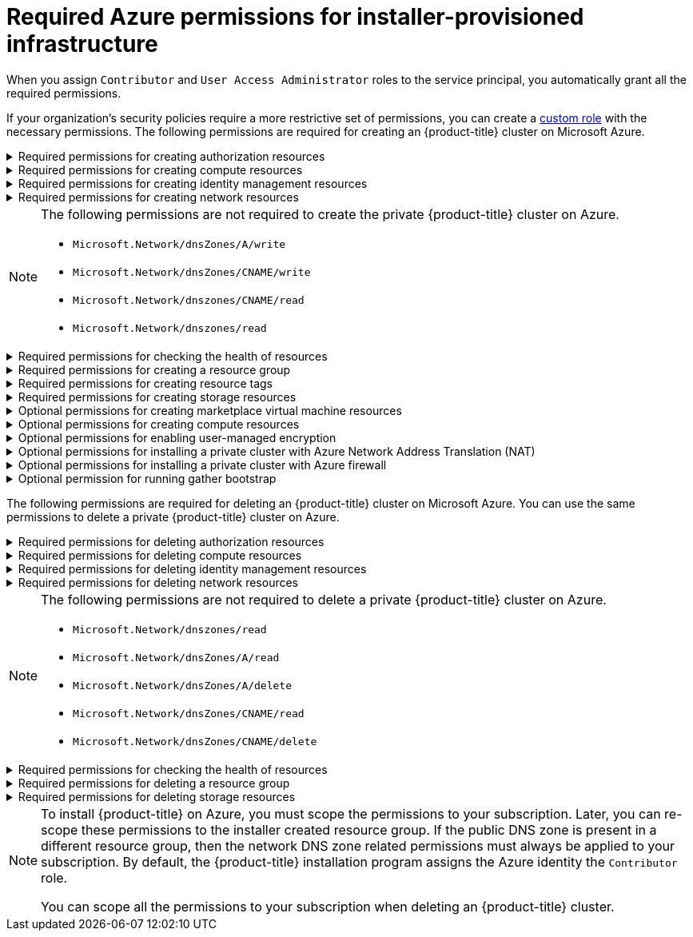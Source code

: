 // Module included in the following assemblies:
//
// * installing/installing_azure/installing-azure-account.adoc

[id="minimum-required-permissions-ipi-azure_{context}"]
= Required Azure permissions for installer-provisioned infrastructure

When you assign `Contributor` and `User Access Administrator` roles to the service principal, you automatically grant all the required permissions.

If your organization's security policies require a more restrictive set of permissions, you can create a link:https://learn.microsoft.com/en-us/azure/role-based-access-control/custom-roles[custom role] with the necessary permissions. The following permissions are required for creating an {product-title} cluster on Microsoft Azure.

.Required permissions for creating authorization resources
[%collapsible]
====
* `Microsoft.Authorization/policies/audit/action`
* `Microsoft.Authorization/policies/auditIfNotExists/action`
* `Microsoft.Authorization/roleAssignments/read`
* `Microsoft.Authorization/roleAssignments/write`
====

.Required permissions for creating compute resources
[%collapsible]
====
* `Microsoft.Compute/availabilitySets/read`
* `Microsoft.Compute/availabilitySets/write`
* `Microsoft.Compute/disks/beginGetAccess/action`
* `Microsoft.Compute/disks/delete`
* `Microsoft.Compute/disks/read`
* `Microsoft.Compute/disks/write`
* `Microsoft.Compute/galleries/images/read`
* `Microsoft.Compute/galleries/images/versions/read`
* `Microsoft.Compute/galleries/images/versions/write`
* `Microsoft.Compute/galleries/images/write`
* `Microsoft.Compute/galleries/read`
* `Microsoft.Compute/galleries/write`
* `Microsoft.Compute/snapshots/read`
* `Microsoft.Compute/snapshots/write`
* `Microsoft.Compute/snapshots/delete`
* `Microsoft.Compute/virtualMachines/delete`
* `Microsoft.Compute/virtualMachines/powerOff/action`
* `Microsoft.Compute/virtualMachines/read`
* `Microsoft.Compute/virtualMachines/write`
====

.Required permissions for creating identity management resources
[%collapsible]
====
* `Microsoft.ManagedIdentity/userAssignedIdentities/assign/action`
* `Microsoft.ManagedIdentity/userAssignedIdentities/read`
* `Microsoft.ManagedIdentity/userAssignedIdentities/write`
====

.Required permissions for creating network resources
[%collapsible]
====
* `Microsoft.Network/dnsZones/A/write`
* `Microsoft.Network/dnsZones/CNAME/write`
* `Microsoft.Network/dnszones/CNAME/read`
* `Microsoft.Network/dnszones/read`
* `Microsoft.Network/loadBalancers/backendAddressPools/join/action`
* `Microsoft.Network/loadBalancers/backendAddressPools/read`
* `Microsoft.Network/loadBalancers/backendAddressPools/write`
* `Microsoft.Network/loadBalancers/read`
* `Microsoft.Network/loadBalancers/write`
* `Microsoft.Network/networkInterfaces/delete`
* `Microsoft.Network/networkInterfaces/join/action`
* `Microsoft.Network/networkInterfaces/read`
* `Microsoft.Network/networkInterfaces/write`
* `Microsoft.Network/networkSecurityGroups/join/action`
* `Microsoft.Network/networkSecurityGroups/read`
* `Microsoft.Network/networkSecurityGroups/securityRules/delete`
* `Microsoft.Network/networkSecurityGroups/securityRules/read`
* `Microsoft.Network/networkSecurityGroups/securityRules/write`
* `Microsoft.Network/networkSecurityGroups/write`
* `Microsoft.Network/privateDnsZones/A/read`
* `Microsoft.Network/privateDnsZones/A/write`
* `Microsoft.Network/privateDnsZones/A/delete`
* `Microsoft.Network/privateDnsZones/SOA/read`
* `Microsoft.Network/privateDnsZones/read`
* `Microsoft.Network/privateDnsZones/virtualNetworkLinks/read`
* `Microsoft.Network/privateDnsZones/virtualNetworkLinks/write`
* `Microsoft.Network/privateDnsZones/write`
* `Microsoft.Network/publicIPAddresses/delete`
* `Microsoft.Network/publicIPAddresses/join/action`
* `Microsoft.Network/publicIPAddresses/read`
* `Microsoft.Network/publicIPAddresses/write`
* `Microsoft.Network/virtualNetworks/join/action`
* `Microsoft.Network/virtualNetworks/read`
* `Microsoft.Network/virtualNetworks/subnets/join/action`
* `Microsoft.Network/virtualNetworks/subnets/read`
* `Microsoft.Network/virtualNetworks/subnets/write`
* `Microsoft.Network/virtualNetworks/write`
====
[NOTE]
====
The following permissions are not required to create the private {product-title} cluster on Azure.

* `Microsoft.Network/dnsZones/A/write`
* `Microsoft.Network/dnsZones/CNAME/write`
* `Microsoft.Network/dnszones/CNAME/read`
* `Microsoft.Network/dnszones/read`
====

.Required permissions for checking the health of resources
[%collapsible]
====
* `Microsoft.Resourcehealth/healthevent/Activated/action`
* `Microsoft.Resourcehealth/healthevent/InProgress/action`
* `Microsoft.Resourcehealth/healthevent/Pending/action`
* `Microsoft.Resourcehealth/healthevent/Resolved/action`
* `Microsoft.Resourcehealth/healthevent/Updated/action`
====

.Required permissions for creating a resource group
[%collapsible]
====
* `Microsoft.Resources/subscriptions/resourceGroups/read`
* `Microsoft.Resources/subscriptions/resourcegroups/write`
====

.Required permissions for creating resource tags
[%collapsible]
====
* `Microsoft.Resources/tags/write`
====

.Required permissions for creating storage resources
[%collapsible]
====
* `Microsoft.Storage/storageAccounts/blobServices/read`
* `Microsoft.Storage/storageAccounts/blobServices/containers/write`
* `Microsoft.Storage/storageAccounts/fileServices/read`
* `Microsoft.Storage/storageAccounts/fileServices/shares/read`
* `Microsoft.Storage/storageAccounts/fileServices/shares/write`
* `Microsoft.Storage/storageAccounts/fileServices/shares/delete`
* `Microsoft.Storage/storageAccounts/listKeys/action`
* `Microsoft.Storage/storageAccounts/read`
* `Microsoft.Storage/storageAccounts/write`
====

.Optional permissions for creating marketplace virtual machine resources
[%collapsible]
====
* `Microsoft.MarketplaceOrdering/offertypes/publishers/offers/plans/agreements/read`
* `Microsoft.MarketplaceOrdering/offertypes/publishers/offers/plans/agreements/write`
====

.Optional permissions for creating compute resources
[%collapsible]
====
* `Microsoft.Compute/availabilitySets/delete`
* `Microsoft.Compute/images/read`
* `Microsoft.Compute/images/write`
* `Microsoft.Compute/images/delete`
====

.Optional permissions for enabling user-managed encryption
[%collapsible]
====
* `Microsoft.Compute/diskEncryptionSets/read`
* `Microsoft.Compute/diskEncryptionSets/write`
* `Microsoft.Compute/diskEncryptionSets/delete`
* `Microsoft.KeyVault/vaults/read`
* `Microsoft.KeyVault/vaults/write`
* `Microsoft.KeyVault/vaults/delete`
* `Microsoft.KeyVault/vaults/deploy/action`
* `Microsoft.KeyVault/vaults/keys/read`
* `Microsoft.KeyVault/vaults/keys/write`
* `Microsoft.Features/providers/features/register/action`
====

.Optional permissions for installing a private cluster with Azure Network Address Translation (NAT)
[%collapsible]
====
* `Microsoft.Network/natGateways/join/action`
* `Microsoft.Network/natGateways/read`
* `Microsoft.Network/natGateways/write`
====

.Optional permissions for installing a private cluster with Azure firewall
[%collapsible]
====
* `Microsoft.Network/azureFirewalls/applicationRuleCollections/write`
* `Microsoft.Network/azureFirewalls/read`
* `Microsoft.Network/azureFirewalls/write`
* `Microsoft.Network/routeTables/join/action`
* `Microsoft.Network/routeTables/read`
* `Microsoft.Network/routeTables/routes/read`
* `Microsoft.Network/routeTables/routes/write`
* `Microsoft.Network/routeTables/write`
* `Microsoft.Network/virtualNetworks/peer/action`
* `Microsoft.Network/virtualNetworks/virtualNetworkPeerings/read`
* `Microsoft.Network/virtualNetworks/virtualNetworkPeerings/write`
====

.Optional permission for running gather bootstrap
[%collapsible]
====
* `Microsoft.Compute/virtualMachines/retrieveBootDiagnosticsData/action`
====

The following permissions are required for deleting an {product-title} cluster on Microsoft Azure. You can use the same permissions to delete a private {product-title} cluster on Azure.

.Required permissions for deleting authorization resources
[%collapsible]
====
* `Microsoft.Authorization/roleAssignments/delete`
====

.Required permissions for deleting compute resources
[%collapsible]
====
* `Microsoft.Compute/disks/delete`
* `Microsoft.Compute/galleries/delete`
* `Microsoft.Compute/galleries/images/delete`
* `Microsoft.Compute/galleries/images/versions/delete`
* `Microsoft.Compute/virtualMachines/delete`
====

.Required permissions for deleting identity management resources
[%collapsible]
====
* `Microsoft.ManagedIdentity/userAssignedIdentities/delete`
====

.Required permissions for deleting network resources
[%collapsible]
====
* `Microsoft.Network/dnszones/read`
* `Microsoft.Network/dnsZones/A/read`
* `Microsoft.Network/dnsZones/A/delete`
* `Microsoft.Network/dnsZones/CNAME/read`
* `Microsoft.Network/dnsZones/CNAME/delete`
* `Microsoft.Network/loadBalancers/delete`
* `Microsoft.Network/networkInterfaces/delete`
* `Microsoft.Network/networkSecurityGroups/delete`
* `Microsoft.Network/privateDnsZones/read`
* `Microsoft.Network/privateDnsZones/A/read`
* `Microsoft.Network/privateDnsZones/delete`
* `Microsoft.Network/privateDnsZones/virtualNetworkLinks/delete`
* `Microsoft.Network/publicIPAddresses/delete`
* `Microsoft.Network/virtualNetworks/delete`
====
[NOTE]
====
The following permissions are not required to delete a private {product-title} cluster on Azure.

* `Microsoft.Network/dnszones/read`
* `Microsoft.Network/dnsZones/A/read`
* `Microsoft.Network/dnsZones/A/delete`
* `Microsoft.Network/dnsZones/CNAME/read`
* `Microsoft.Network/dnsZones/CNAME/delete`
====

.Required permissions for checking the health of resources
[%collapsible]
====
* `Microsoft.Resourcehealth/healthevent/Activated/action`
* `Microsoft.Resourcehealth/healthevent/Resolved/action`
* `Microsoft.Resourcehealth/healthevent/Updated/action`
====

.Required permissions for deleting a resource group
[%collapsible]
====
* `Microsoft.Resources/subscriptions/resourcegroups/delete`
====

.Required permissions for deleting storage resources
[%collapsible]
====
* `Microsoft.Storage/storageAccounts/delete`
* `Microsoft.Storage/storageAccounts/listKeys/action`
====

[NOTE]
====
To install {product-title} on Azure, you must scope the permissions to your subscription. Later, you can re-scope these permissions to the installer created resource group. If the public DNS zone is present in a different resource group, then the network DNS zone related permissions must always be applied to your subscription. By default, the {product-title} installation program assigns the Azure identity the `Contributor` role.

You can scope all the permissions to your subscription when deleting an {product-title} cluster.
====